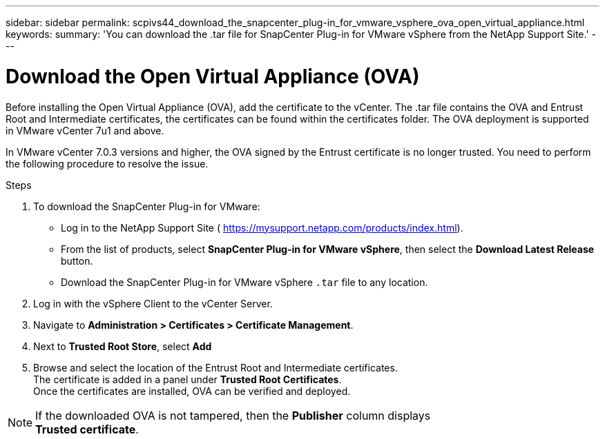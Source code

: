 ---
sidebar: sidebar
permalink: scpivs44_download_the_snapcenter_plug-in_for_vmware_vsphere_ova_open_virtual_appliance.html
keywords:
summary: 'You can download the .tar file for SnapCenter Plug-in for VMware vSphere from the NetApp Support Site.'
---

= Download the Open Virtual Appliance (OVA)
:hardbreaks:
:nofooter:
:icons: font
:linkattrs:
:imagesdir: ./media/

//
// This file was created with NDAC Version 2.0 (August 17, 2020)
//
// 2020-09-09 12:24:20.961059
//

[.lead]
Before installing the Open Virtual Appliance (OVA), add the certificate to the vCenter. The .tar file contains the OVA and Entrust Root and Intermediate certificates, the certificates can be found within the certificates folder. The OVA deployment is supported in VMware vCenter 7u1 and above.

In VMware vCenter 7.0.3 versions and higher, the OVA signed by the Entrust certificate is no longer trusted. You need to perform the following procedure to resolve the issue.

.Steps
. To download the SnapCenter Plug-in for VMware:

* Log in to the NetApp Support Site ( https://mysupport.netapp.com/products/index.html[https://mysupport.netapp.com/products/index.html^]).
* From the list of products, select *SnapCenter Plug-in for VMware vSphere*, then select the *Download Latest Release* button.
* Download the SnapCenter Plug-in for VMware vSphere `.tar` file to any location.
. Log in with the vSphere Client to the vCenter Server.
. Navigate to *Administration > Certificates > Certificate Management*.
. Next to *Trusted Root Store*, select *Add*
. Browse and select the location of the Entrust Root and Intermediate certificates.
The certificate is added in a panel under *Trusted Root Certificates*.
Once the certificates are installed, OVA can be verified and deployed.

[NOTE]
If the downloaded OVA is not tampered, then the *Publisher* column displays 
*Trusted certificate*.